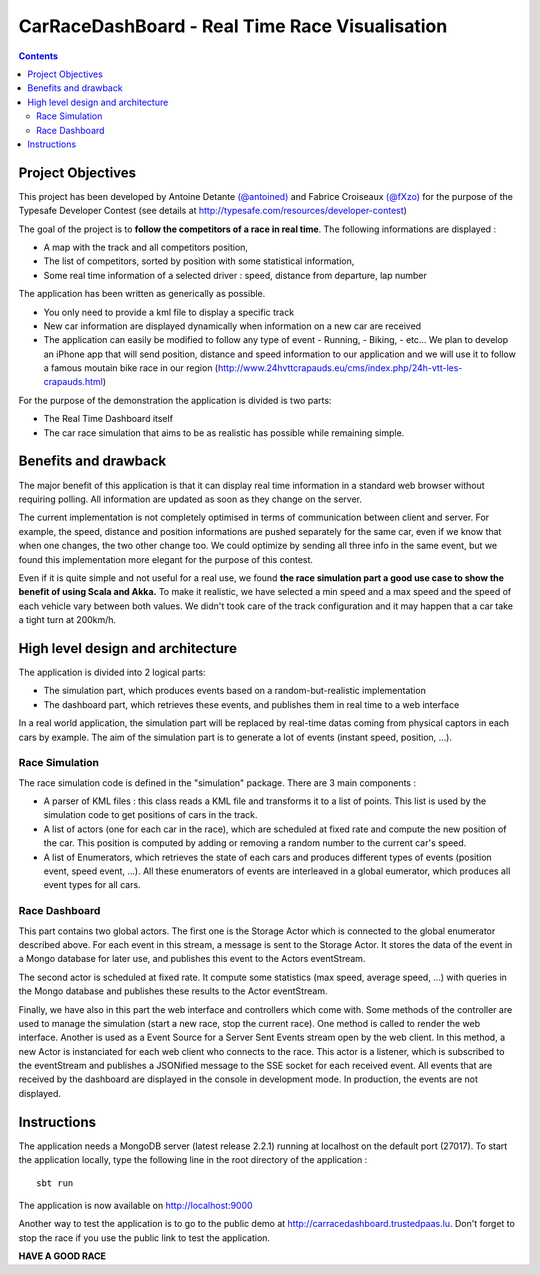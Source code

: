 ===============================================
CarRaceDashBoard - Real Time Race Visualisation
===============================================

.. contents::

Project Objectives
~~~~~~~~~~~~~~~~~

This project has been developed by Antoine Detante `(@antoined) <http://twitter.com/antoined>`_ and
Fabrice Croiseaux `(@fXzo) <http://twitter.com/fXzo>`_ for the purpose 
of the Typesafe Developer Contest (see details at http://typesafe.com/resources/developer-contest)

The goal of the project is to **follow the competitors of a race in real time**.
The following informations are displayed :

- A map with the track and all competitors position,
- The list of competitors, sorted by position with some statistical information,
- Some real time information of a selected driver : speed, distance from departure, lap number

The application has been written as generically as possible. 

- You only need to provide a kml file to display a specific track
- New car information are displayed dynamically when information on a new
  car are received
- The application can easily be modified to follow any type of event
  - Running,
  - Biking,
  - etc...
  We plan to develop an iPhone app that will send position, distance and speed information to our application
  and we will use it to follow a famous moutain bike race in our region (http://www.24hvttcrapauds.eu/cms/index.php/24h-vtt-les-crapauds.html)

For the purpose of the demonstration the application is divided is two parts:

- The Real Time Dashboard itself
- The car race simulation that aims to be as realistic has possible while remaining simple.

Benefits and drawback
~~~~~~~~~~~~~~~~~~~~

The major benefit of this application is that it can display real time information in a standard web browser
without requiring polling. All information are updated as soon as they change on the server.

The current implementation is not completely optimised in terms of communication between client and server.
For example, the speed, distance and position informations are pushed separately for the same car, even if
we know that when one changes, the two other change too. We could optimize by sending all three info in the same
event, but we found this implementation more elegant for the purpose of this contest.

Even if it is quite simple and not useful for a real use, we found **the race simulation part a good use case to show the
benefit of using Scala and Akka.** To make it realistic, we have selected a min speed and a max speed and the speed of
each vehicle vary between both values. We didn't took care of the track configuration and it may happen that a
car take a tight turn at 200km/h.

High level design and architecture
~~~~~~~~~~~~~~~~~~~~~~~~~~~~~~~~~~

The application is divided into 2 logical parts:

- The simulation part, which produces events based on a random-but-realistic implementation
- The dashboard part, which retrieves these events, and publishes them in real time to a web interface

In a real world application, the simulation part will be replaced by real-time datas coming from physical
captors in each cars by example. The aim of the simulation part is to generate a lot of events (instant speed, position, ...).


Race Simulation
---------------

The race simulation code is defined in the "simulation" package. 
There are 3 main components : 

- A parser of KML files : this class reads a KML file and transforms it to a list of points. This list is used by the simulation code to get positions of cars in the track.
- A list of actors (one for each car in the race), which are scheduled at fixed rate and compute the new position of the car. This position is computed by adding or removing a random number to the current car's speed.
- A list of Enumerators, which retrieves the state of each cars and produces different types of events (position event, speed event, ...). All these enumerators of events are interleaved in a global eumerator, which produces all event types for all cars.

Race Dashboard
--------------

This part contains two global actors. The first one is the Storage Actor which is connected to the global enumerator described above. For each event in this stream, a message is sent to the Storage Actor. It stores the data of the event in a Mongo database for later use, and publishes this event to the Actors eventStream.

The second actor is scheduled at fixed rate. It compute some statistics (max speed, average speed, ...) with queries in the Mongo database and publishes these results to the Actor eventStream.

Finally, we have also in this part the web interface and controllers which come with. Some methods of the controller are used to manage the simulation (start a new race, stop the current race). One method is called to render the web interface. Another is used as a Event Source for a Server Sent Events stream open by the web client. In this method, a new Actor is instanciated for each web client who connects to the race. This actor is a listener, which is subscribed to the eventStream and publishes a JSONified message to the SSE socket for each received event.
All events that are received by the dashboard are displayed in the console in development mode. In production, the events are not displayed.

Instructions
~~~~~~~~~~~~

The application needs a MongoDB server (latest release 2.2.1) running at localhost on the default port (27017).
To start the application locally, type the following line in the root directory of the application : ::

  sbt run

The application is now available on http://localhost:9000

Another way to test the application is to go to the public demo at http://carracedashboard.trustedpaas.lu.
Don't forget to stop the race if you use the public link to test the application.

**HAVE A GOOD RACE**
